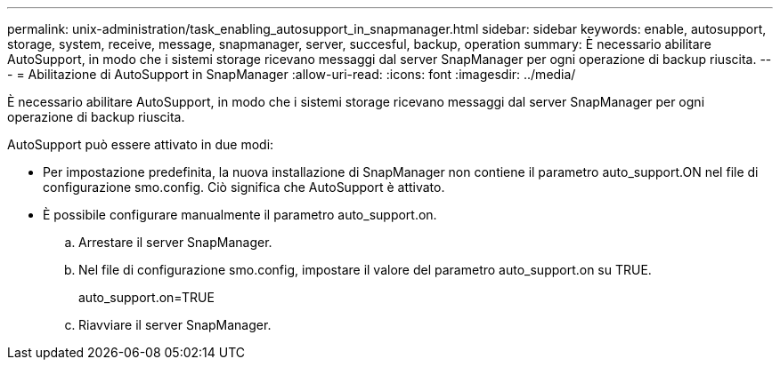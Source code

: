 ---
permalink: unix-administration/task_enabling_autosupport_in_snapmanager.html 
sidebar: sidebar 
keywords: enable, autosupport, storage, system, receive, message, snapmanager, server, succesful, backup, operation 
summary: È necessario abilitare AutoSupport, in modo che i sistemi storage ricevano messaggi dal server SnapManager per ogni operazione di backup riuscita. 
---
= Abilitazione di AutoSupport in SnapManager
:allow-uri-read: 
:icons: font
:imagesdir: ../media/


[role="lead"]
È necessario abilitare AutoSupport, in modo che i sistemi storage ricevano messaggi dal server SnapManager per ogni operazione di backup riuscita.

AutoSupport può essere attivato in due modi:

* Per impostazione predefinita, la nuova installazione di SnapManager non contiene il parametro auto_support.ON nel file di configurazione smo.config. Ciò significa che AutoSupport è attivato.
* È possibile configurare manualmente il parametro auto_support.on.
+
.. Arrestare il server SnapManager.
.. Nel file di configurazione smo.config, impostare il valore del parametro auto_support.on su TRUE.
+
auto_support.on=TRUE

.. Riavviare il server SnapManager.



